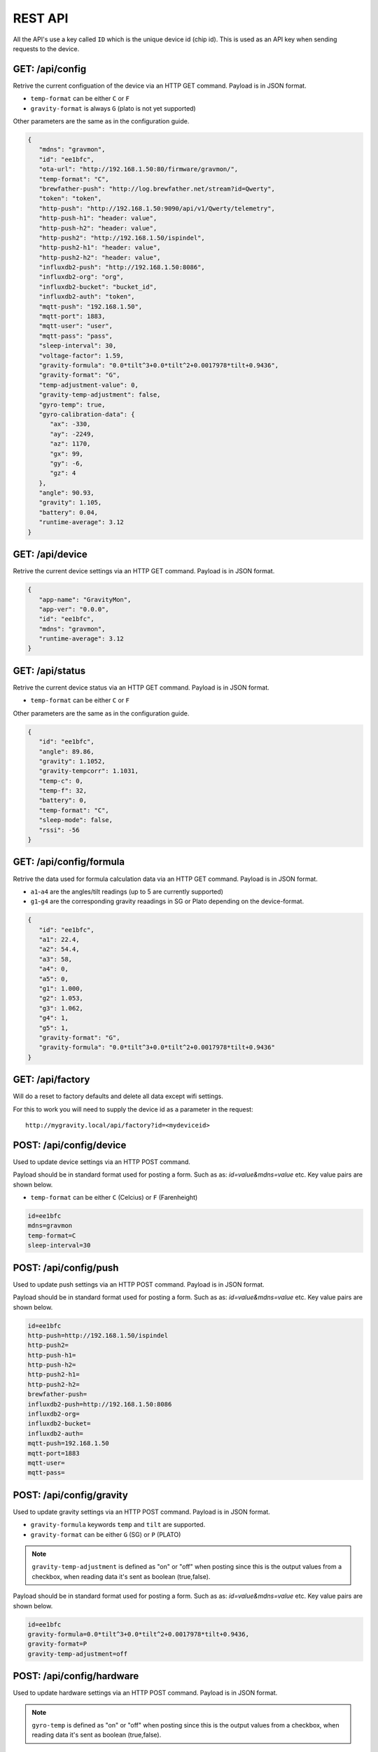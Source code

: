 .. _rest-api:

REST API
########

All the API's use a key called ``ID`` which is the unique device id (chip id). This is used as an API key when sending requests to the device. 

GET: /api/config
================

Retrive the current configuation of the device via an HTTP GET command. Payload is in JSON format.

* ``temp-format`` can be either ``C`` or ``F``
* ``gravity-format`` is always ``G`` (plato is not yet supported)

Other parameters are the same as in the configuration guide.

.. code-block:: json

   {
      "mdns": "gravmon",
      "id": "ee1bfc",
      "ota-url": "http://192.168.1.50:80/firmware/gravmon/",
      "temp-format": "C",
      "brewfather-push": "http://log.brewfather.net/stream?id=Qwerty",
      "token": "token",
      "http-push": "http://192.168.1.50:9090/api/v1/Qwerty/telemetry",
      "http-push-h1": "header: value",                           
      "http-push-h2": "header: value",                           
      "http-push2": "http://192.168.1.50/ispindel",
      "http-push2-h1": "header: value",                           
      "http-push2-h2": "header: value",                           
      "influxdb2-push": "http://192.168.1.50:8086",
      "influxdb2-org": "org",
      "influxdb2-bucket": "bucket_id",
      "influxdb2-auth": "token",
      "mqtt-push": "192.168.1.50",
      "mqtt-port": 1883,
      "mqtt-user": "user",
      "mqtt-pass": "pass",
      "sleep-interval": 30,
      "voltage-factor": 1.59,
      "gravity-formula": "0.0*tilt^3+0.0*tilt^2+0.0017978*tilt+0.9436",
      "gravity-format": "G",
      "temp-adjustment-value": 0,
      "gravity-temp-adjustment": false,
      "gyro-temp": true,
      "gyro-calibration-data": {
         "ax": -330,
         "ay": -2249,
         "az": 1170,
         "gx": 99,
         "gy": -6,
         "gz": 4
      },
      "angle": 90.93,
      "gravity": 1.105,
      "battery": 0.04,
      "runtime-average": 3.12
   }


GET: /api/device
================

Retrive the current device settings via an HTTP GET command. Payload is in JSON format.

.. code-block:: json

   {
      "app-name": "GravityMon",
      "app-ver": "0.0.0",
      "id": "ee1bfc",
      "mdns": "gravmon",
      "runtime-average": 3.12
   }


GET: /api/status
================

Retrive the current device status via an HTTP GET command. Payload is in JSON format.

* ``temp-format`` can be either ``C`` or ``F``

Other parameters are the same as in the configuration guide.

.. code-block:: json

   {
      "id": "ee1bfc",
      "angle": 89.86,
      "gravity": 1.1052,
      "gravity-tempcorr": 1.1031,
      "temp-c": 0,
      "temp-f": 32,
      "battery": 0,
      "temp-format": "C",
      "sleep-mode": false,
      "rssi": -56
   }


GET: /api/config/formula
========================

Retrive the data used for formula calculation data via an HTTP GET command. Payload is in JSON format.

* ``a1``-``a4`` are the angles/tilt readings (up to 5 are currently supported)
* ``g1``-``g4`` are the corresponding gravity reaadings in SG or Plato depending on the device-format.

.. code-block:: json

   { 
      "id": "ee1bfc",   
      "a1": 22.4,       
      "a2": 54.4, 
      "a3": 58, 
      "a4": 0, 
      "a5": 0, 
      "g1": 1.000,      
      "g2": 1.053, 
      "g3": 1.062, 
      "g4": 1, 
      "g5": 1,
      "gravity-format": "G", 
      "gravity-formula": "0.0*tilt^3+0.0*tilt^2+0.0017978*tilt+0.9436"
   }


GET: /api/factory
================

Will do a reset to factory defaults and delete all data except wifi settings.

For this to work you will need to supply the device id as a parameter in the request:

:: 

   http://mygravity.local/api/factory?id=<mydeviceid>


POST: /api/config/device
========================

Used to update device settings via an HTTP POST command. 

Payload should be in standard format used for posting a form. Such as as: `id=value&mdns=value` etc. Key value pairs are shown below.

* ``temp-format`` can be either ``C`` (Celcius) or ``F`` (Farenheight)

.. code-block:: 

   id=ee1bfc
   mdns=gravmon
   temp-format=C
   sleep-interval=30


POST: /api/config/push
======================

Used to update push settings via an HTTP POST command. Payload is in JSON format.

Payload should be in standard format used for posting a form. Such as as: `id=value&mdns=value` etc. Key value pairs are shown below.

.. code-block::

   id=ee1bfc
   http-push=http://192.168.1.50/ispindel
   http-push2=
   http-push-h1=
   http-push-h2=
   http-push2-h1=
   http-push2-h2=
   brewfather-push=
   influxdb2-push=http://192.168.1.50:8086
   influxdb2-org=
   influxdb2-bucket=
   influxdb2-auth=
   mqtt-push=192.168.1.50
   mqtt-port=1883
   mqtt-user=
   mqtt-pass=


POST: /api/config/gravity
=========================

Used to update gravity settings via an HTTP POST command. Payload is in JSON format.

* ``gravity-formula`` keywords ``temp`` and ``tilt`` are supported.
* ``gravity-format`` can be either ``G`` (SG) or ``P`` (PLATO)

.. note::
  ``gravity-temp-adjustment`` is defined as "on" or "off" when posting since this is the output values 
  from a checkbox, when reading data it's sent as boolean (true,false).

Payload should be in standard format used for posting a form. Such as as: `id=value&mdns=value` etc. Key value pairs are shown below.

.. code-block:: 

   id=ee1bfc                                              
   gravity-formula=0.0*tilt^3+0.0*tilt^2+0.0017978*tilt+0.9436,
   gravity-format=P
   gravity-temp-adjustment=off                                  


POST: /api/config/hardware
==========================

Used to update hardware settings via an HTTP POST command. Payload is in JSON format.

.. note::
  ``gyro-temp`` is defined as "on" or "off" when posting since this is the output values from a checkbox, when
  reading data it's sent as boolean (true,false).

Payload should be in standard format used for posting a form. Such as as: `id=value&mdns=value` etc. Key value pairs are shown below.

.. code-block:: 

   id=ee1bfc
   voltage-factor=1.59
   temp-adjustment=0 
   gyro-temp=off
   ota-url=http://192.168.1.50/firmware/gravmon/


POST: /api/config/formula
=========================

Used to update formula calculation data via an HTTP POST command. Payload is in JSON format.

* ``a1``-``a4`` are the angles/tilt readings (up to 5 are currently supported)
* ``g1``-``g4`` are the corresponding gravity reaadings (in SG)

Payload should be in standard format used for posting a form. Such as as: `id=value&mdns=value` etc. Key value pairs are shown below.

.. code-block::

   id=ee1bfc
   a1=22.4
   a2=54.4
   a3=58
   a4=0
   a5=0
   g1=1.000      
   g2=1.053 
   g3=1.062
   g4=1
   g5=1 


Calling the API's from Python
=============================

Here is some example code for how to access the API's from a python script. Keys should always be 
present or the API call will fail.

The requests package converts the json to standard form post format. 

.. code-block:: python

   import requests
   import json

   host = "192.168.1.1"           # IP adress (or name) of the device to send these settings to
   id = "ee1bfc"                  # Device ID (shown in serial console during startup or in UI)

   def set_config( url, json ):
      headers = { "ContentType": "application/json" }
      print( url )
      resp = requests.post( url, headers=headers, data=json )
      if resp.status_code != 200 :
         print ( "Failed "  )
      else :
         print ( "Success "  )

   url = "http://" + host + "/api/config/device"
   json = { "id": id, 
            "mdns": "gravmon",             # Name of the device
            "temp-format": "C",            # Temperature format C or F
            "sleep-interval": 30           # Sleep interval in seconds
         }
   set_config( url, json )

   url = "http://" + host + "/api/config/push"
   json = { "id": id, 
            "token": "",                           
            "http-push": "http://192.168.1.1/ispindel",  
            "http-push2": "",                           
            "http-push-h1": "",                           
            "http-push-h2": "",                           
            "http-push2-h1": "",                           
            "http-push2-h2": "",                           
            "brewfather-push": "",                      
            "influxdb2-push": "",                       
            "influxdb2-org": "",
            "influxdb2-bucket": "",
            "influxdb2-auth": "",
            "mqtt-push": "192.168.1.50",
            "mqtt-port": 1883,
            "mqtt-user": "Qwerty",
            "mqtt-pass": "Qwerty"
            }  
   set_config( url, json )

   url = "http://" + host + "/api/config/gravity"
   json = { "id": id, 
            "gravity-formula": "",                  
            "gravity-format": "P",
            "gravity-temp-adjustment": "off"        # Adjust gravity (on/off)
            }
   set_config( url, json )

   url = "http://" + host + "/api/config/hardware"
   json = { "id": id, 
            "voltage-factor": 1.59,                 # Default value for voltage calculation
            "temp-adjustment": 0,                   # If temp sensor needs to be corrected
            "gyro-temp": "on",                      # Use the temp sensor in the gyro instead (on/off)
            "ota-url": ""                           # if the device should seach for a new update when active
         }
   set_config( url, json )

   url = "http://" + host + "/api/formula"
   json = { "id": id, 
            "a1": 22.4, 
            "a2": 54.4, 
            "a3": 58, 
            "a4": 0, 
            "a5": 0, 
            "g1": 1.000, 
            "g2": 1.053, 
            "g3": 1.062, 
            "g4": 1, 
            "g5": 1 
            }
   set_config( url, json )
